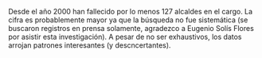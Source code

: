 #+STARTUP: showall
#+OPTIONS: toc:nil
# # will change captions to Spanish, see https://lists.gnu.org/archive/html/emacs-orgmode/2010-03/msg00879.html
#+LANGUAGE: es 
#+begin_src yaml :exports results :results value html
  ---
  layout: single
  # layout: splash
  classes: wide
  title: Alcaldes que fallecieron en el cargo
  # subtitle: 
  author: eric.magar
  date:   2021-05-24
  # last_modified_at: 2020-07-02
  toc: false
  mathjax: true
  # teaser: /assets/img/pirinola.jpg
  tags: 
    - reelección consecutiva
    - elección intermedia 2021
    - ambición estática
  hidden: false
  ---
#+end_src
#+results:

Desde el año 2000 han fallecido por lo menos 127 alcaldes en el cargo. La cifra es probablemente mayor ya que la búsqueda no fue sistemática (se buscaron registros en prensa solamente, agradezco a Eugenio Solís Flores por asistir esta investigación). A pesar de no ser exhaustivos, los datos arrojan patrones interesantes (y descncertantes). 


# #+CAPTION: Del sitio web de reforma.com, 2-abr-2021
# #+NAME:   fig:1
# [[file:../assets/img/toledo-renom-2021-04-02.png]] 



# Foto del reforma con PT-Toledo. 
